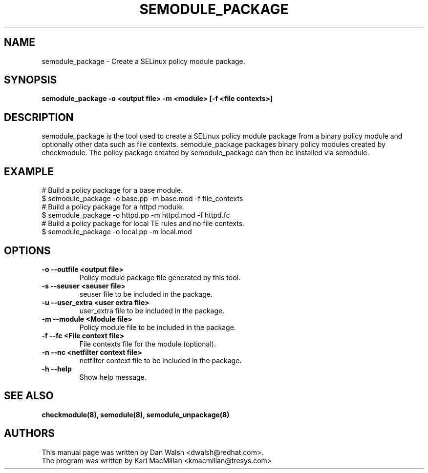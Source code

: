 .TH SEMODULE_PACKAGE "8" "Nov 2005" "Security Enhanced Linux"
.SH NAME 
semodule_package \- Create a SELinux policy module package.

.SH SYNOPSIS
.B semodule_package \-o <output file> \-m <module> [\-f <file contexts>]
.br
.SH DESCRIPTION
.PP
semodule_package is the tool used to create a SELinux policy module
package from a binary policy module and optionally other data such as file
contexts.  semodule_package packages binary policy modules created by 
checkmodule.  The policy package created by semodule_package can then
be installed via semodule. 

.SH EXAMPLE
.nf
# Build a policy package for a base module.
$ semodule_package \-o base.pp \-m base.mod \-f file_contexts
# Build a policy package for a httpd module.
$ semodule_package \-o httpd.pp \-m httpd.mod \-f httpd.fc
# Build a policy package for local TE rules and no file contexts.
$ semodule_package \-o local.pp \-m local.mod
.fi

.SH "OPTIONS"
.TP
.B \-o \-\-outfile <output file> 
Policy module package file generated by this tool.
.TP
.B  \-s \-\-seuser <seuser file>
seuser file to be included in the package.
.TP
.B  \-u \-\-user_extra <user extra file>
user_extra file to be included in the package.
.TP
.B  \-m \-\-module <Module file>
Policy module file to be included in the package.
.TP
.B  \-f \-\-fc <File context file>
File contexts file for the module (optional).
.TP
.B  \-n \-\-nc <netfilter context file>
netfilter context file to be included in the package.
.TP
.B  \-h \-\-help
Show help message.

.SH SEE ALSO
.B checkmodule(8), semodule(8), semodule_unpackage(8)
.SH AUTHORS
.nf
This manual page was written by Dan Walsh <dwalsh@redhat.com>.
The program was written by Karl MacMillan <kmacmillan@tresys.com>
